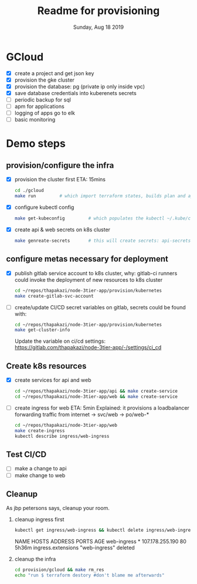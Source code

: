 #+TITLE: Readme for provisioning
#+DATE: Sunday, Aug 18 2019
#+DESCRIPTION: provisioning node-3tier app with terraform

* GCloud
  - [X] create a project and get json key
  - [X] provision the gke cluster
  - [X] provision the database: pg (private ip only inside vpc)
  - [X] save database credentials into kuberenets secrets
  - [ ] periodic backup for sql
  - [ ] apm for applications
  - [ ] logging of apps go to elk
  - [ ] basic monitoring


* Demo steps
** provision/configure the infra
  - [X] provision the cluster first
    ETA: 15mins
    #+begin_src bash
    cd ./gcloud
    make run         # which import terraform states, builds plan and applies it
    #+end_src

  - [X] configure kubectl config
    #+begin_src bash
    make get-kubeconfig         # which populates the kubectl ~/.kube/config
    #+end_src
  - [X] create api & web secrets on k8s cluster
    #+begin_src bash
    make genreate-secrets       # this will create secrets: api-secrets, web-secrets
    #+end_src

** configure metas necessary for deployment    
  - [X] publish gitlab service account to k8s cluster, 
    why: gitlab-ci runners could invoke the deployment of new resources to k8s cluster
    #+begin_src bash
    cd ~/repos/thapakazi/node-3tier-app/provision/kubernetes
    make create-gitlab-svc-account 
    #+end_src
  - [ ] create/update CI/CD secret variables on gitlab, secrets could be found with:
    #+begin_src bash
    cd ~/repos/thapakazi/node-3tier-app/provision/kubernetes
    make get-cluster-info
    #+end_src

    Update the variable on ci/cd settings: https://gitlab.com/thapakazi/node-3tier-app/-/settings/ci_cd
** Create k8s resources
   - [X] create services for api and web
     #+begin_src bash
     cd ~/repos/thapakazi/node-3tier-app/api && make create-service
     cd ~/repos/thapakazi/node-3tier-app/web && make create-service
     #+end_src
   - [ ] create ingress for web
     ETA: 5min
     Explained: it provisions a loadbalancer forwarding traffic from internet -> svc/web -> po/web-*
     #+begin_src bash
     cd ~/repos/thapakazi/node-3tier-app/web
     make create-ingress
     kubectl describe ingress/web-ingress
     #+end_src
** Test CI/CD
   - [ ] make a change to api
   - [ ] make change to web

** Cleanup
  As jbp petersons says, cleanup your room.
  1. cleanup ingress first
     #+begin_src bash :results drawer
     kubectl get ingress/web-ingress && kubectl delete ingress/web-ingress 
     #+end_src

     #+RESULTS:
     :results:
     NAME          HOSTS   ADDRESS           PORTS   AGE
     web-ingress   *       107.178.255.190   80      5h36m
     ingress.extensions "web-ingress" deleted
     :end:
  2. cleanup the infra
     #+begin_src bash
     cd provision/gcloud && make rm_res
     echo "run $ terraform destory #don't blame me afterwards"
     #+end_src

     #+RESULTS:

  

